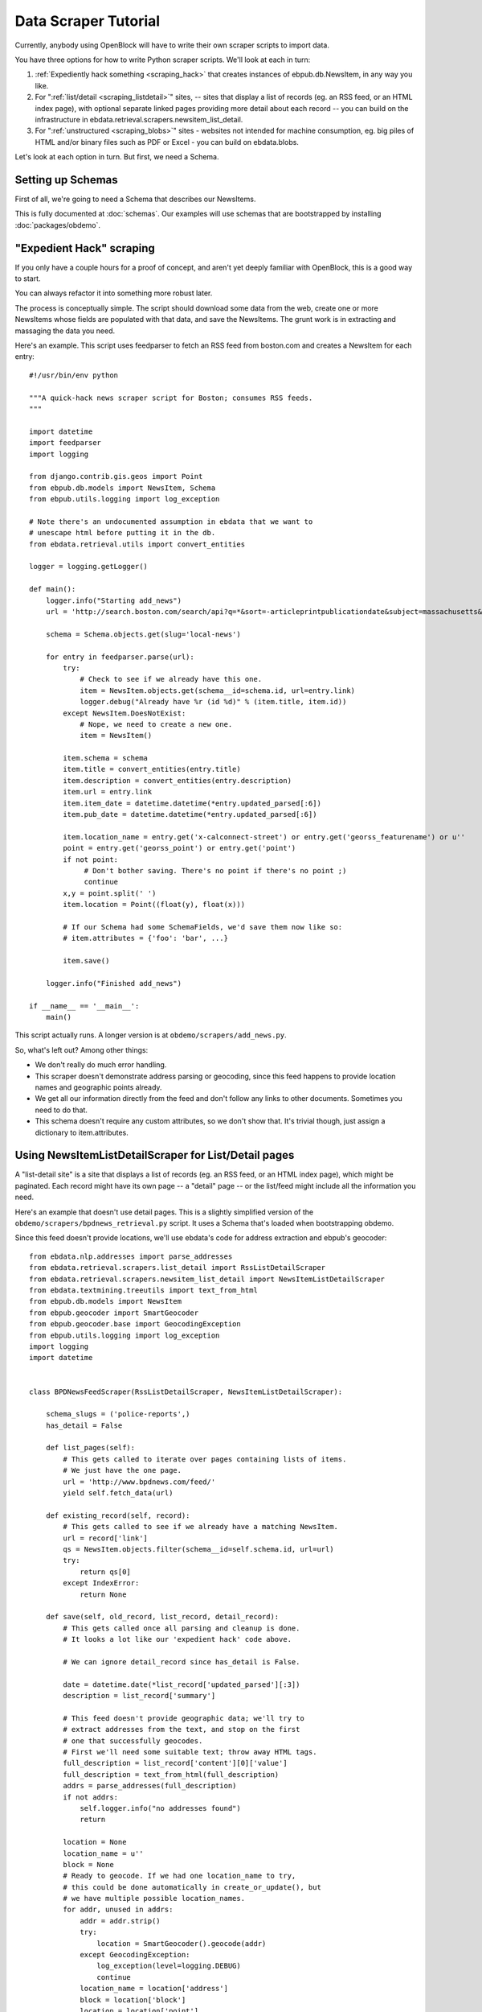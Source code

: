 =====================
Data Scraper Tutorial
=====================

Currently, anybody using OpenBlock will have to write their own
scraper scripts to import data.

You have three options for how to write Python scraper scripts.
We'll look at each in turn:

1. :ref:`Expediently hack something <scraping_hack>` that creates instances of
   ebpub.db.NewsItem, in any way you like.

2. For ":ref:`list/detail <scraping_listdetail>`" sites, -- sites that display a list of records
   (eg. an RSS feed, or an HTML index page), with optional separate
   linked pages providing more detail about each record -- you can
   build on the infrastructure in
   ebdata.retrieval.scrapers.newsitem_list_detail.


3. For ":ref:`unstructured <scraping_blobs>`" sites - websites not intended for machine
   consumption, eg. big piles of HTML and/or binary files such as PDF
   or Excel - you can build on ebdata.blobs.

Let's look at each option in turn. But first, we need a Schema.


Setting up Schemas
==================

First of all, we're going to need a Schema that describes our
NewsItems.

This is fully documented at :doc:`schemas`.  Our examples will use
schemas that are bootstrapped by installing :doc:`packages/obdemo`.


.. _scraping_hack:

"Expedient Hack" scraping
=========================


If you only have a couple hours for a proof of concept, and aren't yet
deeply familiar with OpenBlock, this is a good way to start.

You can always refactor it into something more robust later.

The process is conceptually simple. The script should download some
data from the web, create one or more NewsItems whose fields are
populated with that data, and save the NewsItems.  The grunt work is
in extracting and massaging the data you need.

Here's an example. This script uses feedparser to fetch an RSS feed
from boston.com and creates a NewsItem for each entry::


    #!/usr/bin/env python

    """A quick-hack news scraper script for Boston; consumes RSS feeds.
    """

    import datetime
    import feedparser
    import logging

    from django.contrib.gis.geos import Point
    from ebpub.db.models import NewsItem, Schema
    from ebpub.utils.logging import log_exception

    # Note there's an undocumented assumption in ebdata that we want to
    # unescape html before putting it in the db.
    from ebdata.retrieval.utils import convert_entities

    logger = logging.getLogger()

    def main():
        logger.info("Starting add_news")
        url = 'http://search.boston.com/search/api?q=*&sort=-articleprintpublicationdate&subject=massachusetts&scope=bonzai'

        schema = Schema.objects.get(slug='local-news')

        for entry in feedparser.parse(url):
            try:
                # Check to see if we already have this one.
                item = NewsItem.objects.get(schema__id=schema.id, url=entry.link)
                logger.debug("Already have %r (id %d)" % (item.title, item.id))
            except NewsItem.DoesNotExist:
                # Nope, we need to create a new one.
                item = NewsItem()

            item.schema = schema
            item.title = convert_entities(entry.title)
            item.description = convert_entities(entry.description)
            item.url = entry.link
            item.item_date = datetime.datetime(*entry.updated_parsed[:6])
            item.pub_date = datetime.datetime(*entry.updated_parsed[:6])

            item.location_name = entry.get('x-calconnect-street') or entry.get('georss_featurename') or u''
            point = entry.get('georss_point') or entry.get('point')
            if not point:
                 # Don't bother saving. There's no point if there's no point ;)
                 continue
            x,y = point.split(' ')
            item.location = Point((float(y), float(x)))

            # If our Schema had some SchemaFields, we'd save them now like so:
            # item.attributes = {'foo': 'bar', ...}

            item.save()

        logger.info("Finished add_news")

    if __name__ == '__main__':
        main()


This script actually runs. A longer version is at ``obdemo/scrapers/add_news.py``.

So, what's left out? Among other things:

* We don't really do much error handling.

* This scraper doesn't demonstrate address parsing or geocoding, since
  this feed happens to provide location names and geographic points
  already.

* We get all our information directly from the feed and don't follow
  any links to other documents. Sometimes you need to do that.

* This schema doesn't require any custom attributes, so we don't show
  that. It's trivial though, just assign a dictionary to item.attributes.

.. _scraping_listdetail:

Using NewsItemListDetailScraper for List/Detail pages
======================================================

A "list-detail site" is a site that displays a list of records (eg. an
RSS feed, or an HTML index page), which might be paginated. Each
record might have its own page -- a "detail" page -- or the list/feed
might include all the information you need.

Here's an example that doesn't use detail pages. This is a slightly
simplified version of the ``obdemo/scrapers/bpdnews_retrieval.py``
script.  It uses a Schema that's loaded when bootstrapping obdemo.

Since this feed doesn't provide locations, we'll use ebdata's code for
address extraction and ebpub's geocoder::

    from ebdata.nlp.addresses import parse_addresses
    from ebdata.retrieval.scrapers.list_detail import RssListDetailScraper
    from ebdata.retrieval.scrapers.newsitem_list_detail import NewsItemListDetailScraper
    from ebdata.textmining.treeutils import text_from_html
    from ebpub.db.models import NewsItem
    from ebpub.geocoder import SmartGeocoder
    from ebpub.geocoder.base import GeocodingException
    from ebpub.utils.logging import log_exception
    import logging
    import datetime


    class BPDNewsFeedScraper(RssListDetailScraper, NewsItemListDetailScraper):

        schema_slugs = ('police-reports',)
        has_detail = False

        def list_pages(self):
            # This gets called to iterate over pages containing lists of items.
            # We just have the one page.
            url = 'http://www.bpdnews.com/feed/'
            yield self.fetch_data(url)

        def existing_record(self, record):
            # This gets called to see if we already have a matching NewsItem.
            url = record['link']
            qs = NewsItem.objects.filter(schema__id=self.schema.id, url=url)
            try:
                return qs[0]
            except IndexError:
                return None

        def save(self, old_record, list_record, detail_record):
            # This gets called once all parsing and cleanup is done.
            # It looks a lot like our 'expedient hack' code above.

            # We can ignore detail_record since has_detail is False.

            date = datetime.date(*list_record['updated_parsed'][:3])
            description = list_record['summary']

            # This feed doesn't provide geographic data; we'll try to
            # extract addresses from the text, and stop on the first
            # one that successfully geocodes.
            # First we'll need some suitable text; throw away HTML tags.
            full_description = list_record['content'][0]['value']
            full_description = text_from_html(full_description)
            addrs = parse_addresses(full_description)
            if not addrs:
                self.logger.info("no addresses found")
                return

            location = None
            location_name = u''
            block = None
            # Ready to geocode. If we had one location_name to try,
            # this could be done automatically in create_or_update(), but
            # we have multiple possible location_names.
            for addr, unused in addrs:
                addr = addr.strip()
                try:
                    location = SmartGeocoder().geocode(addr)
                except GeocodingException:
                    log_exception(level=logging.DEBUG)
                    continue
                location_name = location['address']
                block = location['block']
                location = location['point']
                break
            if location is None:
                self.logger.info("no addresses geocoded in %r" % list_record['title'])
                return

            kwargs = dict(item_date=date,
                          location=location,
                          location_name=location_name,
                          description=description,
                          title=list_record['title'],
                          url=list_record['link'],
                          )
            attributes = None
            self.create_or_update(old_record, attributes, **kwargs)


    if __name__ == "__main__":
        #from ebdata.retrieval import log_debug
        BPDNewsFeedScraper().update()
	# During testing, do this instead:
        # BPDNewsFeedScraper().display_data()

That's not too complex; three methods and you're done. Most of the
work was in save(), doing address parsing and geocoding. 

But you do have to understand how (and when) to implement those three
methods. It's highly recommended that you read
``ebdata.retrieval.scrapers.list_detail`` and ``ebdata.retrieval.scrapers.newsitem_list_detail``.

For a more complex example that does use detail pages and custom
attributes, see
``obdemo/scrapers/seeclickfix_retrieval.py``.

What does this framework buy you? The advantage of using
ebdata.retrieval.scrapers.newsitem_list_detail for such sites is that
you get code and a framework for dealing with a lot of common cases:

* There's an RssListDetailScraper mix-in base class that handles both
  RSS and Atom feeds for the list page, with some support for
  pagination. (That saves us having to implement parse_list()).

* It supports all the advanced features of ebpub's NewsItems and
  Schemas, eg. arbitrary Attributes, Lookups, and the like (although
  this example doesn't use them).

* The create_newsitem() method can automatically geocode addresses if
  you have a single good address but no geographic location provided.

* The display_data() method allows allows you to test your feed
  without saving any data (or even without having a Schema created
  yet).  Call this instead of update() during testing.

* The safe_location() method (not shown) can verify that a location
  name (address) matches a provided latitude/longitude.

* The last_updated_time() method (not shown) keeps track of the last
  time you ran the scraper (very useful if your source data provides a
  way to limit the list to items newer than a date/time).

* There are hooks for cleaning up the data, see the various clean*
  methods.

Disadvantage:

* It's fairly complex.

* You probably still have to do a fair amount of the error-handling,
  parsing (for things other than RSS or Atom feeds), and so forth.

* It requires you to understand the base classes
  (NewsItemListDetailScraper and ListDetailScraper), because it has a
  lot of inversion of control -- meaning, you use it by subclassing
  one or more of the base classes, and overriding various methods and
  attributes that get will get called by the base class as
  needed. Until you fully understand those base classes, this can be
  quite confusing.


For another example that uses detail pages and some of those other
features, see ``obdemo/scrapers/seeclickfix_retrieval.py``.

.. _scraping_blobs:

Blobs
=====

For "unstructured" sites, with a lot of raw HTML or binary files
(Excel, PDF, etc.), you may want to build something based on
ebdata.blobs.

We haven't done one of these yet.

Some examples you can peruse from the everyblock package (note that we
lack Schemas for any of these)::

  everyblock/cities/sf/zoning/new_retrieval.py
  everyblock/cities/boston/city_press_releases/retrieval.py
  everyblock/cities/seattle/city_press_releases/retrieval.py
  everyblock/cities/miami/city_press_releases/retrieval.py
  everyblock/cities/charlotte/city_council/retrieval.py
  everyblock/cities/charlotte/county_proceedings/retrieval.py
  everyblock/cities/chicago/city_press_releases/retrieval.py
  everyblock/cities/dc/news_articles/retrieval.py
  everyblock/cities/nyc/news_articles/retrieval.py
  everyblock/cities/philly/city_press_releases/retrieval.py
  everyblock/cities/philly/city_council/retrieval.py



Running Your Scrapers
=====================

Once you have scrapers written, you'll need to run them periodically.
Read :doc:`running_scrapers` for more.

